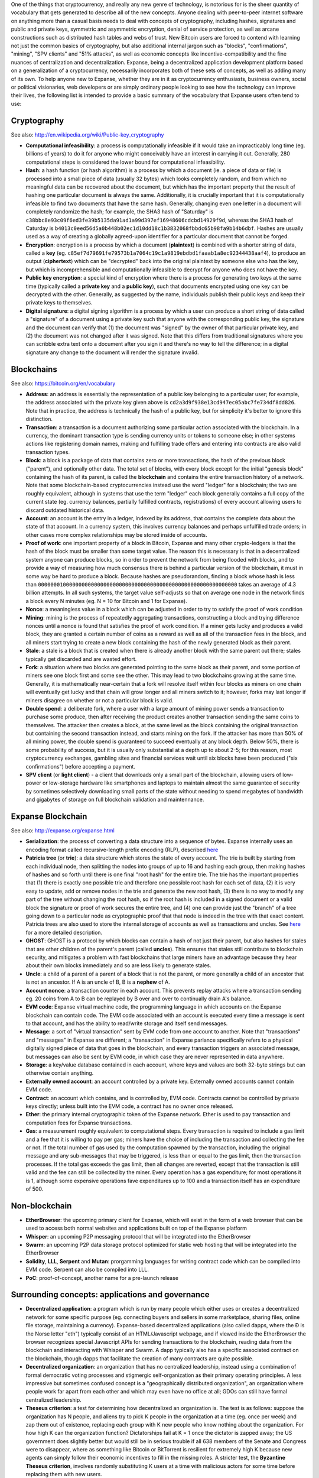 One of the things that cryptocurrency, and really any new genre of
technology, is notorious for is the sheer quantity of vocabulary that
gets generated to describe all of the new concepts. Anyone dealing with
peer-to-peer internet software on anything more than a casual basis
needs to deal with concepts of cryptography, including hashes,
signatures and public and private keys, symmetric and asymmetric
encryption, denial of service protection, as well as arcane
constructions such as distributed hash tables and webs of trust. New
Bitcoin users are forced to contend with learning not just the common
basics of cryptography, but also additional internal jargon such as
"blocks", "confirmations", "mining", "SPV clients" and "51% attacks", as
well as economic concepts like incentive-compatibility and the fine
nuances of centralization and decentralization. Expanse, being a
decentralized application development platform based on a generalization
of a cryptocurrency, necessarily incorporates both of these sets of
concepts, as well as adding many of its own. To help anyone new to
Expanse, whether they are in it as cryptocurrency enthusiasts, business
owners, social or political visionaries, web developers or are simply
ordinary people looking to see how the technology can improve their
lives, the following list is intended to provide a basic summary of the
vocabulary that Expanse users often tend to use:

Cryptography
~~~~~~~~~~~~

See also: http://en.wikipedia.org/wiki/Public-key\_cryptography

-  **Computational infeasibility**: a process is computationally
   infeasible if it would take an impracticably long time (eg. billions
   of years) to do it for anyone who might conceivably have an interest
   in carrying it out. Generally, 280 computational steps is considered
   the lower bound for computational infeasibility.
-  **Hash**: a hash function (or hash algorithm) is a process by which a
   document (ie. a piece of data or file) is processed into a small
   piece of data (usually 32 bytes) which looks completely random, and
   from which no meaningful data can be recovered about the document,
   but which has the important property that the result of hashing one
   particular document is always the same. Additionally, it is crucially
   important that it is computationally infeasible to find two documents
   that have the same hash. Generally, changing even one letter in a
   document will completely randomize the hash; for example, the SHA3
   hash of "Saturday" is
   ``c38bbc8e93c09f6ed3fe39b5135da91ad1a99d397ef16948606cdcbd14929f9d``,
   whereas the SHA3 hash of Caturday is
   ``b4013c0eed56d5a0b448b02ec1d10dd18c1b3832068fbbdc65b98fa9b14b6dbf``.
   Hashes are usually used as a way of creating a globally agreed-upon
   identifier for a particular document that cannot be forged.
-  **Encryption**: encryption is a process by which a document
   (**plaintext**) is combined with a shorter string of data, called a
   **key** (eg.
   ``c85ef7d79691fe79573b1a7064c19c1a9819ebdbd1faaab1a8ec92344438aaf4``),
   to produce an output (**ciphertext**) which can be "decrypted" back
   into the original plaintext by someone else who has the key, but
   which is incomprehensible and computationally infeasible to decrypt
   for anyone who does not have the key.
-  **Public key encryption**: a special kind of encryption where there
   is a process for generating two keys at the same time (typically
   called a **private key** and a **public key**), such that documents
   encrypted using one key can be decrypted with the other. Generally,
   as suggested by the name, individuals publish their public keys and
   keep their private keys to themselves.
-  **Digital signature**: a digital signing algorithm is a process by
   which a user can produce a short string of data called a "signature"
   of a document using a private key such that anyone with the
   corresponding public key, the signature and the document can verify
   that (1) the document was "signed" by the owner of that particular
   private key, and (2) the document was not changed after it was
   signed. Note that this differs from traditional signatures where you
   can scribble extra text onto a document after you sign it and there's
   no way to tell the difference; in a digital signature any change to
   the document will render the signature invalid.

Blockchains
~~~~~~~~~~~

See also: https://bitcoin.org/en/vocabulary

-  **Address**: an address is essentially the representation of a public
   key belonging to a particular user; for example, the address
   associated with the private key given above is
   ``cd2a3d9f938e13cd947ec05abc7fe734df8dd826``. Note that in practice,
   the address is technically the hash of a public key, but for
   simplicity it's better to ignore this distinction.
-  **Transaction**: a transaction is a document authorizing some
   particular action associated with the blockchain. In a currency, the
   dominant transaction type is sending currency units or tokens to
   someone else; in other systems actions like registering domain names,
   making and fulfilling trade offers and entering into contracts are
   also valid transaction types.
-  **Block**: a block is a package of data that contains zero or more
   transactions, the hash of the previous block ("parent"), and
   optionally other data. The total set of blocks, with every block
   except for the initial "genesis block" containing the hash of its
   parent, is called the **blockchain** and contains the entire
   transaction history of a network. Note that some blockchain-based
   cryptocurrencies instead use the word "ledger" for a blockchain; the
   two are roughly equivalent, although in systems that use the term
   "ledger" each block generally contains a full copy of the current
   state (eg. currency balances, partially fulfilled contracts,
   registrations) of every account allowing users to discard outdated
   historical data.
-  **Account**: an account is the entry in a ledger, indexed by its
   address, that contains the complete data about the state of that
   account. In a currency system, this involves currency balances and
   perhaps unfulfilled trade orders; in other cases more complex
   relationships may be stored inside of accounts.
-  **Proof of work**: one important property of a block in Bitcoin,
   Expanse and many other crypto-ledgers is that the hash of the block
   must be smaller than some target value. The reason this is necessary
   is that in a decentralized system anyone can produce blocks, so in
   order to prevent the network from being flooded with blocks, and to
   provide a way of measuring how much consensus there is behind a
   particular version of the blockchain, it must in some way be hard to
   produce a block. Because hashes are pseudorandom, finding a block
   whose hash is less than
   ``0000000100000000000000000000000000000000000000000000000000000000``
   takes an average of 4.3 billion attempts. In all such systems, the
   target value self-adjusts so that on average one node in the network
   finds a block every N minutes (eg. N = 10 for Bitcoin and 1 for
   Expanse).
-  **Nonce**: a meaningless value in a block which can be adjusted in
   order to try to satisfy the proof of work condition
-  **Mining**: mining is the process of repeatedly aggregating
   transactions, constructing a block and trying difference nonces until
   a nonce is found that satisfies the proof of work condition. If a
   miner gets lucky and produces a valid block, they are granted a
   certain number of coins as a reward as well as all of the transaction
   fees in the block, and all miners start trying to create a new block
   containing the hash of the newly generated block as their parent.
-  **Stale**: a stale is a block that is created when there is already
   another block with the same parent out there; stales typically get
   discarded and are wasted effort.
-  **Fork**: a situation where two blocks are generated pointing to the
   same block as their parent, and some portion of miners see one block
   first and some see the other. This may lead to two blockchains
   growing at the same time. Generally, it is mathematically
   near-certain that a fork will resolve itself within four blocks as
   miners on one chain will eventually get lucky and that chain will
   grow longer and all miners switch to it; however, forks may last
   longer if miners disagree on whether or not a particular block is
   valid.
-  **Double spend**: a deliberate fork, where a user with a large amount
   of mining power sends a transaction to purchase some produce, then
   after receiving the product creates another transaction sending the
   same coins to themselves. The attacker then creates a block, at the
   same level as the block containing the original transaction but
   containing the second transaction instead, and starts mining on the
   fork. If the attacker has more than 50% of all mining power, the
   double spend is guaranteed to succeed eventually at any block depth.
   Below 50%, there is some probability of success, but it is usually
   only substantial at a depth up to about 2-5; for this reason, most
   cryptocurrency exchanges, gambling sites and financial services wait
   until six blocks have been produced ("six confirmations") before
   accepting a payment.
-  **SPV client** (or **light client**) - a client that downloads only a
   small part of the blockchain, allowing users of low-power or
   low-storage hardware like smartphones and laptops to maintain almost
   the same guarantee of security by sometimes selectively downloading
   small parts of the state without needing to spend megabytes of
   bandwidth and gigabytes of storage on full blockchain validation and
   maintennance.

Expanse Blockchain
~~~~~~~~~~~~~~~~~~~

See also: http://expanse.org/expanse.html

-  **Serialization**: the process of converting a data structure into a
   sequence of bytes. Expanse internally uses an encoding format called
   recursive-length prefix encoding (RLP), described
   `here <https://github.com/expanse-org/wiki/wiki/RLP>`__
-  **Patricia tree** (or **trie**): a data structure which stores the
   state of every account. The trie is built by starting from each
   individual node, then splitting the nodes into groups of up to 16 and
   hashing each group, then making hashes of hashes and so forth until
   there is one final "root hash" for the entire trie. The trie has the
   important properties that (1) there is exactly one possible trie and
   therefore one possible root hash for each set of data, (2) it is very
   easy to update, add or remove nodes in the trie and generate the new
   root hash, (3) there is no way to modify any part of the tree without
   changing the root hash, so if the root hash is included in a signed
   document or a valid block the signature or proof of work secures the
   entire tree, and (4) one can provide just the "branch" of a tree
   going down to a particular node as cryptographic proof that that node
   is indeed in the tree with that exact content. Patricia trees are
   also used to store the internal storage of accounts as well as
   transactions and uncles. See
   `here <http://easythereentropy.wordpress.com/2014/06/04/understanding-the-expanse-trie/>`__
   for a more detailed description.
-  **GHOST**: GHOST is a protocol by which blocks can contain a hash of
   not just their parent, but also hashes for stales that are other
   children of the parent's parent (called **uncles**). This ensures
   that stales still contribute to blockchain security, and mitigates a
   problem with fast blockchains that large miners have an advantage
   because they hear about their own blocks immediately and so are less
   likely to generate stales.
-  **Uncle**: a child of a parent of a parent of a block that is not the
   parent, or more generally a child of an ancestor that is not an
   ancestor. If A is an uncle of B, B is a **nephew** of A.
-  **Account nonce**: a transaction counter in each account. This
   prevents replay attacks where a transaction sending eg. 20 coins from
   A to B can be replayed by B over and over to continually drain A's
   balance.
-  **EVM code**: Expanse virtual machine code, the programming language
   in which accounts on the Expanse blockchain can contain code. The
   EVM code associated with an account is executed every time a message
   is sent to that account, and has the ability to read/write storage
   and itself send messages.
-  **Message**: a sort of "virtual transaction" sent by EVM code from
   one account to another. Note that "transactions" and "messages" in
   Expanse are different; a "transaction" in Expanse parlance
   specifically refers to a physical digitally signed piece of data that
   goes in the blockchain, and every transaction triggers an associated
   message, but messages can also be sent by EVM code, in which case
   they are never represented in data anywhere.
-  **Storage**: a key/value database contained in each account, where
   keys and values are both 32-byte strings but can otherwise contain
   anything.
-  **Externally owned account**: an account controlled by a private key.
   Externally owned accounts cannot contain EVM code.
-  **Contract**: an account which contains, and is controlled by, EVM
   code. Contracts cannot be controlled by private keys directly; unless
   built into the EVM code, a contract has no owner once released.
-  **Ether**: the primary internal cryptographic token of the Expanse
   network. Ether is used to pay transaction and computation fees for
   Expanse transactions.
-  **Gas**: a measurement roughly equivalent to computational steps.
   Every transaction is required to include a gas limit and a fee that
   it is willing to pay per gas; miners have the choice of including the
   transaction and collecting the fee or not. If the total number of gas
   used by the computation spawned by the transaction, including the
   original message and any sub-messages that may be triggered, is less
   than or equal to the gas limit, then the transaction processes. If
   the total gas exceeds the gas limit, then all changes are reverted,
   except that the transaction is still valid and the fee can still be
   collected by the miner. Every operation has a gas expenditure; for
   most operations it is 1, although some expensive operations fave
   expenditures up to 100 and a transaction itself has an expenditure of
   500.

Non-blockchain
~~~~~~~~~~~~~~

-  **EtherBrowser**: the upcoming primary client for Expanse, which
   will exist in the form of a web browser that can be used to access
   both normal websites and applications built on top of the Expanse
   platform
-  **Whisper**: an upcoming P2P messaging protocol that will be
   integrated into the EtherBrowser
-  **Swarm**: an upcoming P2P data storage protocol optimized for static
   web hosting that will be integrated into the EtherBrowser
-  **Solidity**, **LLL**, **Serpent** and **Mutan**: prorgamming
   languages for writing contract code which can be compiled into EVM
   code. Serpent can also be compiled into LLL.
-  **PoC**: proof-of-concept, another name for a pre-launch release

Surrounding concepts: applications and governance
~~~~~~~~~~~~~~~~~~~~~~~~~~~~~~~~~~~~~~~~~~~~~~~~~

-  **Decentralized application**: a program which is run by many people
   which either uses or creates a decentralized network for some
   specific purpose (eg. connecting buyers and sellers in some
   marketplace, sharing files, online file storage, maintaining a
   currency). Expanse-based decentralized applications (also called
   dapps, where the Đ is the Norse letter "eth") typically consist of an
   HTML/Javascript webpage, and if viewed inside the EtherBrowser the
   browser recognizes special Javascript APIs for sending transactions
   to the blockchain, reading data from the blockchain and interacting
   with Whisper and Swarm. A dapp typically also has a specific
   associated contract on the blockchain, though dapps that facilitate
   the creation of many contracts are quite possible.
-  **Decentralized organization**: an organization that has no
   centralized leadership, instead using a combination of formal
   democratic voting processes and stigmergic self-organization as their
   primary operating principles. A less impressive but sometimes
   confused concept is a "geographically distributed organization", an
   organization where people work far apart from each other and which
   may even have no office at all; GDOs can still have formal
   centralized leadership.
-  **Theseus criterion**: a test for determining how decentralized an
   organization is. The test is as follows: suppose the organization has
   N people, and aliens try to pick K people in the organization at a
   time (eg. once per week) and zap them out of existence, replacing
   each group with K new people who know nothing about the organization.
   For how high K can the organization function? Dictatorships fail at K
   = 1 once the dictator is zapped away; the US government does slightly
   better but would still be in serious trouble if all 638 members of
   the Senate and Congress were to disappear, where as something like
   Bitcoin or BitTorrent is resilient for extremely high K because new
   agents can simply follow their economic incentives to fill in the
   missing roles. A stricter test, the **Byzantine Theseus criterion**,
   involves randomly substituting K users at a time with malicious
   actors for some time before replacing them with new users.
-  **Decentralized autonomous organization**: decentralized
   organizations where the method of governance is in some fashion
   "autonomous", ie. it's not controlled by some form of discussion
   process or committee.
-  **No common language criterion**: a test for determining how
   autonomous an organization is. The test is as follows: suppose the N
   people in the organization speak N different languages, with none in
   common. Can the organization still function?
-  **Delegative democracy** (or **liquid democracy**): a governance
   mechanism for DOs and DAOs where everyone votes on everything by
   default, but where individuals `can select specific
   individuals <http://en.wikipedia.org/wiki/Delegative_democracy>`__ to
   vote for them on specific issues. The idea is to generalize the
   tradeoff between full direct democracy with every individual having
   equal power and the expert opinion and quick decision making ability
   provided by specific individuals, allowing people to defer to
   friends, politicians, subject matter experts or anyone else to
   exactly the extent that they want to.
-  **Futarchy**: a governance mechanism `originally
   proposed <http://hanson.gmu.edu/futarchy.html>`__ by Robin Hanson for
   managing political organizations, but which is actually extremely
   applicable for DOs and DAOs: rule by prediction market. Essentially,
   some easily measurable success metrics are chosen, and tokens are
   released which will pay out some time in the future (eg. after 1
   year) depending on the values of those success metrics, with one such
   token for each possible action to take. Each of these tokens are
   traded against a corresponding dollar token, which pays out exactly
   $1 if the corresponding measure is taken (if the corresponding
   measure is not taken, both types of tokens pay $0, so the probability
   of the action actually being taken does not affect the price). The
   action that the market predicts will have the best results, as judged
   by the token's high price on its market, is the action that will be
   taken. This provides another, autonomous, mechanism for selecting for
   and simultaneously rewarding expert opinion.

Economics
~~~~~~~~~

-  **Token system**: essentially, a fungible virtual good that can be
   traded. More formally, a token system is a database mapping addresses
   to numbers with the property that the primary allowed operation is a
   transfer of N tokens from A to B, with the conditions that N is
   non-negative, N is not greater than A's current balance, and a
   document authorizing the transfer is digitally signed by A. Secondary
   "issuance" and "consumption" operations may also exist, transaction
   fees may also be collected, and simultaneous multi-transfers with
   many parties may be possible. Typical use cases include currencies,
   cryptographic tokens inside of networks, company shares and digital
   gift cards.
-  **Namespace**: a database mapping names to values. In the simplest
   example anyone can register an entry if the name has not already been
   taken (perhaps after paying some fee). If a name has been taken then
   it can only be changed (if at all) by the account that made the
   original registration (in many systems, ownership can also be
   transferred). Namespaces can be used to store usernames, public keys,
   internet domain names, token systems or other namespaces, and many
   other applications.
-  **Identity**: a set of cryptographically verifiable interactions that
   have the property that they were all created by the same person
-  **Unique identity**: a set of cryptographically verifiable
   interactions that have the property that they were all created by the
   same person, with the added constraint that one person cannot have
   multiple unique identities
-  **Incentive compatibility**: a protocol is incentive-compatible if
   everyone is better off "following the rules" than attempting to
   cheat, at least unless a very large number of people agree to cheat
   together at the same time.
-  **Basic income**: the idea of issuing some quantity of tokens to
   every unique identity every period of time (eg. months), with the
   ultimate intent being that people who do not wish to work or cannot
   work can survive on this allowance alone. These tokens can simply be
   crafted out of thin air, or they can come from some revenue stream
   (eg. profit from some revenue-generating entity, or a government); in
   order for the BI to be sufficient for a person to live on it alone, a
   combination of revenue streams will likely have to be used.
-  **Public good**: a service which provides a very small benefit to a
   very large number of people, such that no individual has a large
   effect on whether or not the good is produced and so no one has the
   incentive to help pay for it.
-  **Reputation**: the property of an identity that other entities
   believe that identity to be either (1) competent at some specific
   task, or (2) trustworthy in some context, ie. not likely to betray
   others even if short-term profitable.
-  **Web of trust**: the idea that if A highly rates B, and B highly
   rates C, then A is likely to trust C. Complicated and powerful
   mechanisms for determining the reliability of specific individuals in
   specific concepts can theoretically be gathered from this principle.
-  **Escrow**: if two low-reputation entities are engaged in commerce,
   the payer may wish to leave the funds with a high-reputation third
   party and instruct that party to send the funds to the payee only
   when the product is delivered. This reduces the risk of the payer or
   payee committing fraud.
-  **Deposit**: digital property placed into a contract involving
   another party such that if certain conditions are not satisfied that
   property is automatically forfeited to the counterparty
-  **Hostage**: digital property placed into a contract such that if
   certain conditions are not satisfied that property is automatically
   either destroyed or donated to charity or basic income funds, perhaps
   with widely distributed benefit but necessarily with no significant
   benefit to any specific individual.
